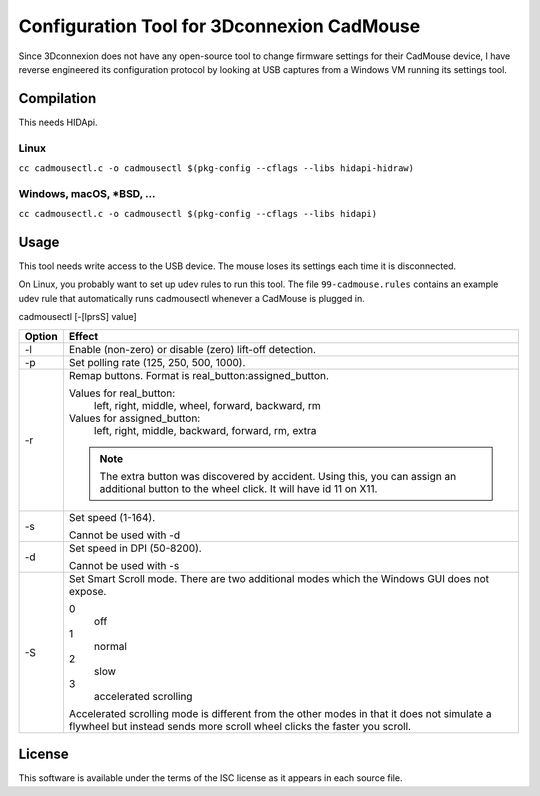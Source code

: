 Configuration Tool for 3Dconnexion CadMouse
-------------------------------------------

Since 3Dconnexion does not have any open-source tool to change firmware
settings for their CadMouse device, I have reverse engineered its configuration
protocol by looking at USB captures from a Windows VM running its settings tool.

Compilation
===========

This needs HIDApi.

Linux
~~~~~

``cc cadmousectl.c -o cadmousectl $(pkg-config --cflags --libs hidapi-hidraw)``

Windows, macOS, \*BSD, …
~~~~~~~~~~~~~~~~~~~~~~~~

``cc cadmousectl.c -o cadmousectl $(pkg-config --cflags --libs hidapi)``


Usage
=====

This tool needs write access to the USB device. The mouse loses its settings
each time it is disconnected.

On Linux, you probably want to set up udev rules to run this tool.
The file ``99-cadmouse.rules`` contains an example udev rule that
automatically runs cadmousectl whenever a CadMouse is plugged in.

cadmousectl [-[lprsS] value]

+--------+---------------------------------------------------------+
| Option | Effect                                                  |
+========+=========================================================+
| -l     | Enable (non-zero) or disable (zero) lift-off detection. |
+--------+---------------------------------------------------------+
| -p     | Set polling rate (125, 250, 500, 1000).                 |
+--------+---------------------------------------------------------+
| -r     | Remap buttons. Format is real_button:assigned_button.   |
|        |                                                         |
|        | Values for real_button:                                 |
|        |     left, right, middle, wheel, forward, backward, rm   |
|        |                                                         |
|        | Values for assigned_button:                             |
|        |     left, right, middle, backward, forward, rm, extra   |
|        |                                                         |
|        | .. note::                                               |
|        |     The extra button was discovered by accident.        |
|        |     Using this, you can assign an additional button to  |
|        |     the wheel click. It will have id 11 on X11.         |
+--------+---------------------------------------------------------+
| -s     | Set speed (1-164).                                      |
|        |                                                         |
|        | Cannot be used with -d                                  |
+--------+---------------------------------------------------------+
| -d     | Set speed in DPI (50-8200).                             |
|        |                                                         |
|        | Cannot be used with -s                                  |
+--------+---------------------------------------------------------+
| -S     | Set Smart Scroll mode. There are two additional modes   |
|        | which the Windows GUI does not expose.                  |
|        |                                                         |
|        | 0                                                       |
|        |     off                                                 |
|        | 1                                                       |
|        |     normal                                              |
|        | 2                                                       |
|        |     slow                                                |
|        | 3                                                       |
|        |     accelerated scrolling                               |
|        |                                                         |
|        | Accelerated scrolling mode is different from the other  |
|        | modes in that it does not simulate a flywheel but       |
|        | instead sends more scroll wheel clicks the faster you   |
|        | scroll.                                                 |
+--------+---------------------------------------------------------+

License
=======

This software is available under the terms of the ISC license as it appears
in each source file.
